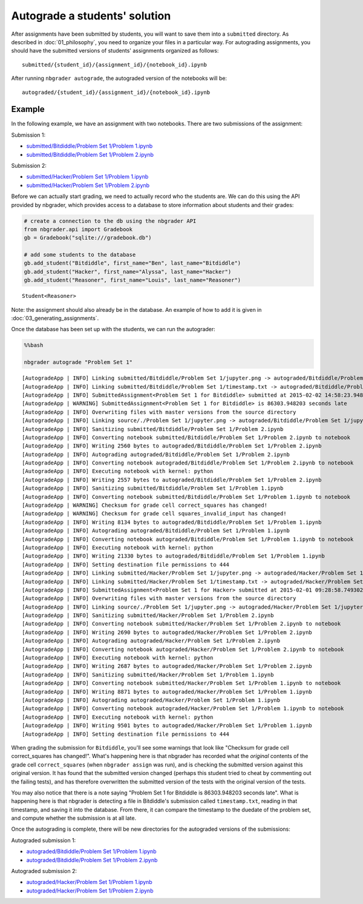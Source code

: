 
Autograde a students' solution
==============================

.. seealso::

    :doc:`/command_line_tools/nbgrader-autograde`
        Command line options for ``nbgrader autograde``
        
    :doc:`01_philosophy`
        Details about how the directory hierarchy is structured

After assignments have been submitted by students, you will want to save them into a ``submitted`` directory. As described in :doc:`01_philosophy`, you need to organize your files in a particular way. For autograding assignments, you should have the submitted versions of students' assignments organized as follows:

::

    submitted/{student_id}/{assignment_id}/{notebook_id}.ipynb

After running ``nbgrader autograde``, the autograded version of the
notebooks will be:

::

    autograded/{student_id}/{assignment_id}/{notebook_id}.ipynb

Example
-------

In the following example, we have an assignment with two notebooks.
There are two submissions of the assignment:

Submission 1:

-  `submitted/Bitdiddle/Problem Set 1/Problem
   1.ipynb <submitted/Bitdiddle/Problem%20Set%201/Problem%201.html>`_
-  `submitted/Bitdiddle/Problem Set 1/Problem
   2.ipynb <submitted/Bitdiddle/Problem%20Set%201/Problem%202.html>`_

Submission 2:

-  `submitted/Hacker/Problem Set 1/Problem
   1.ipynb <submitted/Hacker/Problem%20Set%201/Problem%201.html>`_
-  `submitted/Hacker/Problem Set 1/Problem
   2.ipynb <submitted/Hacker/Problem%20Set%201/Problem%202.html>`_

Before we can actually start grading, we need to actually record who the
students are. We can do this using the API provided by nbgrader, which
provides access to a database to store information about students and
their grades:

.. code:: python

    # create a connection to the db using the nbgrader API
    from nbgrader.api import Gradebook
    gb = Gradebook("sqlite:///gradebook.db")
    
    # add some students to the database
    gb.add_student("Bitdiddle", first_name="Ben", last_name="Bitdiddle")
    gb.add_student("Hacker", first_name="Alyssa", last_name="Hacker")
    gb.add_student("Reasoner", first_name="Louis", last_name="Reasoner")




.. parsed-literal::

    Student<Reasoner>



Note: the assignment should also already be in the database. An example of how to add it is given in :doc:`03_generating_assignments`.

Once the database has been set up with the students, we can run the
autograder:

.. code:: python

    %%bash
    
    nbgrader autograde "Problem Set 1"


.. parsed-literal::

    [AutogradeApp | INFO] Linking submitted/Bitdiddle/Problem Set 1/jupyter.png -> autograded/Bitdiddle/Problem Set 1/jupyter.png
    [AutogradeApp | INFO] Linking submitted/Bitdiddle/Problem Set 1/timestamp.txt -> autograded/Bitdiddle/Problem Set 1/timestamp.txt
    [AutogradeApp | INFO] SubmittedAssignment<Problem Set 1 for Bitdiddle> submitted at 2015-02-02 14:58:23.948203
    [AutogradeApp | WARNING] SubmittedAssignment<Problem Set 1 for Bitdiddle> is 86303.948203 seconds late
    [AutogradeApp | INFO] Overwriting files with master versions from the source directory
    [AutogradeApp | INFO] Linking source/./Problem Set 1/jupyter.png -> autograded/Bitdiddle/Problem Set 1/jupyter.png
    [AutogradeApp | INFO] Sanitizing submitted/Bitdiddle/Problem Set 1/Problem 2.ipynb
    [AutogradeApp | INFO] Converting notebook submitted/Bitdiddle/Problem Set 1/Problem 2.ipynb to notebook
    [AutogradeApp | INFO] Writing 2560 bytes to autograded/Bitdiddle/Problem Set 1/Problem 2.ipynb
    [AutogradeApp | INFO] Autograding autograded/Bitdiddle/Problem Set 1/Problem 2.ipynb
    [AutogradeApp | INFO] Converting notebook autograded/Bitdiddle/Problem Set 1/Problem 2.ipynb to notebook
    [AutogradeApp | INFO] Executing notebook with kernel: python
    [AutogradeApp | INFO] Writing 2557 bytes to autograded/Bitdiddle/Problem Set 1/Problem 2.ipynb
    [AutogradeApp | INFO] Sanitizing submitted/Bitdiddle/Problem Set 1/Problem 1.ipynb
    [AutogradeApp | INFO] Converting notebook submitted/Bitdiddle/Problem Set 1/Problem 1.ipynb to notebook
    [AutogradeApp | WARNING] Checksum for grade cell correct_squares has changed!
    [AutogradeApp | WARNING] Checksum for grade cell squares_invalid_input has changed!
    [AutogradeApp | INFO] Writing 8134 bytes to autograded/Bitdiddle/Problem Set 1/Problem 1.ipynb
    [AutogradeApp | INFO] Autograding autograded/Bitdiddle/Problem Set 1/Problem 1.ipynb
    [AutogradeApp | INFO] Converting notebook autograded/Bitdiddle/Problem Set 1/Problem 1.ipynb to notebook
    [AutogradeApp | INFO] Executing notebook with kernel: python
    [AutogradeApp | INFO] Writing 21330 bytes to autograded/Bitdiddle/Problem Set 1/Problem 1.ipynb
    [AutogradeApp | INFO] Setting destination file permissions to 444
    [AutogradeApp | INFO] Linking submitted/Hacker/Problem Set 1/jupyter.png -> autograded/Hacker/Problem Set 1/jupyter.png
    [AutogradeApp | INFO] Linking submitted/Hacker/Problem Set 1/timestamp.txt -> autograded/Hacker/Problem Set 1/timestamp.txt
    [AutogradeApp | INFO] SubmittedAssignment<Problem Set 1 for Hacker> submitted at 2015-02-01 09:28:58.749302
    [AutogradeApp | INFO] Overwriting files with master versions from the source directory
    [AutogradeApp | INFO] Linking source/./Problem Set 1/jupyter.png -> autograded/Hacker/Problem Set 1/jupyter.png
    [AutogradeApp | INFO] Sanitizing submitted/Hacker/Problem Set 1/Problem 2.ipynb
    [AutogradeApp | INFO] Converting notebook submitted/Hacker/Problem Set 1/Problem 2.ipynb to notebook
    [AutogradeApp | INFO] Writing 2690 bytes to autograded/Hacker/Problem Set 1/Problem 2.ipynb
    [AutogradeApp | INFO] Autograding autograded/Hacker/Problem Set 1/Problem 2.ipynb
    [AutogradeApp | INFO] Converting notebook autograded/Hacker/Problem Set 1/Problem 2.ipynb to notebook
    [AutogradeApp | INFO] Executing notebook with kernel: python
    [AutogradeApp | INFO] Writing 2687 bytes to autograded/Hacker/Problem Set 1/Problem 2.ipynb
    [AutogradeApp | INFO] Sanitizing submitted/Hacker/Problem Set 1/Problem 1.ipynb
    [AutogradeApp | INFO] Converting notebook submitted/Hacker/Problem Set 1/Problem 1.ipynb to notebook
    [AutogradeApp | INFO] Writing 8871 bytes to autograded/Hacker/Problem Set 1/Problem 1.ipynb
    [AutogradeApp | INFO] Autograding autograded/Hacker/Problem Set 1/Problem 1.ipynb
    [AutogradeApp | INFO] Converting notebook autograded/Hacker/Problem Set 1/Problem 1.ipynb to notebook
    [AutogradeApp | INFO] Executing notebook with kernel: python
    [AutogradeApp | INFO] Writing 9501 bytes to autograded/Hacker/Problem Set 1/Problem 1.ipynb
    [AutogradeApp | INFO] Setting destination file permissions to 444


When grading the submission for ``Bitdiddle``, you'll see some warnings
that look like "Checksum for grade cell correct\_squares has changed!".
What's happening here is that nbgrader has recorded what the *original*
contents of the grade cell ``correct_squares`` (when ``nbgrader assign``
was run), and is checking the submitted version against this original
version. It has found that the submitted version changed (perhaps this
student tried to cheat by commenting out the failing tests), and has
therefore overwritten the submitted version of the tests with the
original version of the tests.

You may also notice that there is a note saying "Problem Set 1 for
Bitdiddle is 86303.948203 seconds late". What is happening here is that
nbgrader is detecting a file in Bitdiddle's submission called
``timestamp.txt``, reading in that timestamp, and saving it into the
database. From there, it can compare the timestamp to the duedate of the
problem set, and compute whether the submission is at all late.

Once the autograding is complete, there will be new directories for the
autograded versions of the submissions:

Autograded submission 1:

-  `autograded/Bitdiddle/Problem Set 1/Problem
   1.ipynb <autograded/Bitdiddle/Problem%20Set%201/Problem%201.html>`_
-  `autograded/Bitdiddle/Problem Set 1/Problem
   2.ipynb <autograded/Bitdiddle/Problem%20Set%201/Problem%202.html>`_

Autograded submission 2:

-  `autograded/Hacker/Problem Set 1/Problem
   1.ipynb <autograded/Hacker/Problem%20Set%201/Problem%201.html>`_
-  `autograded/Hacker/Problem Set 1/Problem
   2.ipynb <autograded/Hacker/Problem%20Set%201/Problem%202.html>`_
